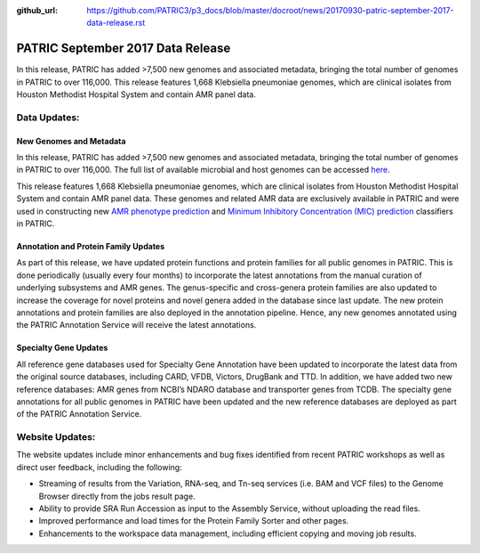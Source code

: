 :github_url: https://github.com/PATRIC3/p3_docs/blob/master/docroot/news/20170930-patric-september-2017-data-release.rst

PATRIC September 2017 Data Release
==================================

.. feed-entry::
   :date: 2017-09-30

In this release, PATRIC has added >7,500 new genomes and associated metadata, bringing the total number of genomes in PATRIC to over 116,000.
This release features 1,668 Klebsiella pneumoniae genomes, which are clinical isolates from Houston Methodist Hospital System and contain AMR panel data.

.. cut::

Data Updates:
-------------

New Genomes and Metadata 
~~~~~~~~~~~~~~~~~~~~~~~~

In this release, PATRIC has added >7,500 new genomes and associated metadata, bringing the total number of genomes in PATRIC to over 116,000.
The full list of available microbial and host genomes can be accessed `here <https://www.patricbrc.org/view/GenomeList/?or(keyword(Bacteria),keyword(Archaea),keyword(Eukaryota))#view_tab=genomes>`__.

This release features 1,668 Klebsiella pneumoniae genomes, which are clinical isolates from Houston Methodist Hospital System and contain AMR panel data.
These genomes and related AMR data are exclusively available in PATRIC and were used in constructing new `AMR phenotype prediction <http://mbio.asm.org/content/8/3/e00489-17.short>`__ and
`Minimum Inhibitory Concentration (MIC) prediction <https://www.biorxiv.org/content/early/2017/09/25/193797>`__ classifiers in PATRIC.

Annotation and Protein Family Updates
~~~~~~~~~~~~~~~~~~~~~~~~~~~~~~~~~~~~~

As part of this release, we have updated protein functions and protein families for all public genomes in PATRIC. This is done periodically (usually every four months) to incorporate the latest annotations from the manual curation of underlying subsystems and AMR genes. The genus-specific and cross-genera protein families are also updated to increase the coverage for novel proteins and novel genera added in the database since last update. The new protein annotations and protein families are also deployed in the annotation pipeline. Hence, any new genomes annotated using the PATRIC Annotation Service will receive the latest annotations.

Specialty Gene Updates
~~~~~~~~~~~~~~~~~~~~~~

All reference gene databases used for Specialty Gene Annotation have been updated to incorporate the latest data from the original source databases, including CARD, VFDB, Victors, DrugBank and TTD. In addition, we have added two new reference databases: AMR genes from NCBI’s NDARO database and transporter genes from TCDB. The specialty gene annotations for all public genomes in PATRIC have been updated and the new reference databases are deployed as part of the PATRIC Annotation Service.

Website Updates:
----------------

The website updates include minor enhancements and bug fixes identified from recent PATRIC workshops as well as direct user feedback, including the following:

* Streaming of results from the Variation, RNA-seq, and Tn-seq services (i.e. BAM and VCF files) to the Genome Browser directly from the jobs result page.
* Ability to provide SRA Run Accession as input to the Assembly Service, without uploading the read files.
* Improved performance and load times for the Protein Family Sorter and other pages.
* Enhancements to the workspace data management, including efficient copying and moving job results.

.. spelling::
   pneumoniae